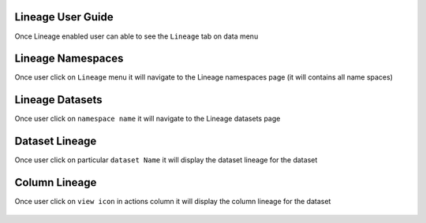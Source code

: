 Lineage User Guide
=====

Once Lineage enabled user can able to see the ``Lineage`` tab on data menu

.. figure:: ../../_assets/lineage/menu_lineage.png
   :alt: menu-lineage
   :width: 60%


Lineage Namespaces
=====

Once user click on ``Lineage`` menu it will navigate to the Lineage namespaces page (it will contains all name spaces)

.. figure:: ../../_assets/lineage/namespace_lineage.png
   :alt: namespace_lineage
   :width: 60%

Lineage Datasets
=====

Once user click on ``namespace name`` it will navigate to the Lineage datasets page 

.. figure:: ../../_assets/lineage/datasets_lineage.png
   :alt: datasets_lineage
   :width: 60%

Dataset Lineage
=====

Once user click on particular ``dataset Name`` it will display the dataset lineage for the dataset

.. figure:: ../../_assets/lineage/dataset_Lineage.png
   :alt: dataset_Lineage
   :width: 60%

Column Lineage
=====

Once user click on ``view icon`` in actions column it will display the column lineage for the dataset


.. figure:: ../../_assets/lineage/view_column_lineage.png
   :alt: view_column_lineage
   :width: 60%

.. figure:: ../../_assets/lineage/column_lineage.png
   :alt: column_lineage
   :width: 60%



